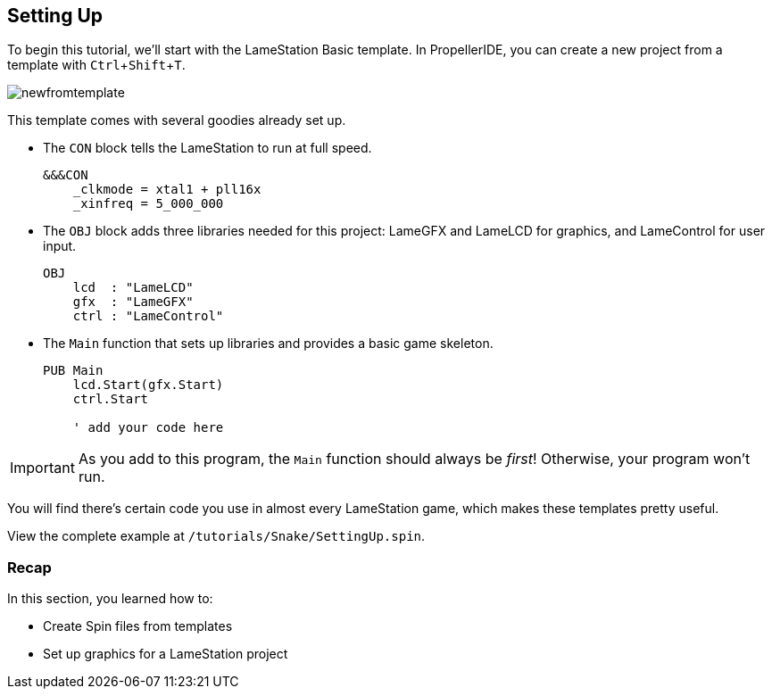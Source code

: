 == Setting Up
:experimental:

To begin this tutorial, we'll start with the LameStation Basic template. In PropellerIDE, you can create a new project from a template with kbd:[Ctrl+Shift+T].

image:newfromtemplate.png[]

This template comes with several goodies already set up.

- The `CON` block tells the LameStation to run at full speed.
+
----
&&&CON
    _clkmode = xtal1 + pll16x
    _xinfreq = 5_000_000
----

- The `OBJ` block adds three libraries needed for this project: LameGFX and LameLCD for graphics, and LameControl for user input.
+
----
OBJ
    lcd  : "LameLCD"
    gfx  : "LameGFX"
    ctrl : "LameControl"
----

- The `Main` function that sets up libraries and provides a basic game skeleton.
+
----
PUB Main
    lcd.Start(gfx.Start)
    ctrl.Start
    
    ' add your code here
----

[IMPORTANT]
====
As you add to this program, the `Main` function should always be _first_! Otherwise, your program won't run.
====

You will find there's certain code you use in almost every LameStation game, which makes these templates pretty useful.

View the complete example at `/tutorials/Snake/SettingUp.spin`.

=== Recap

In this section, you learned how to:

- Create Spin files from templates
- Set up graphics for a LameStation project
